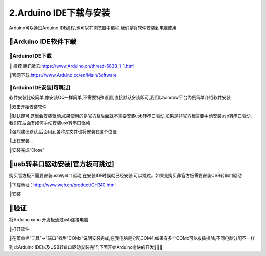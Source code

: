 2.Arduino IDE下载与安装
===================================

Arduino可以通过Arduino IDE编程,也可以在浏览器中编程,我们是将软件安装到电脑使用

🚀Arduino IDE软件下载
--------------------------------------------

🎯Arduino IDE下载
~~~~~~~~~~~~~~~~~~~~~~~~~~~~~~~~~~~

🔸 ``推荐`` 腾讯微云:https://www.Arduino.cn/thread-5838-1-1.html

🔸官网下载:https://www.Arduino.cc/en/Main/Software

🎯Arduino IDE安装[可跳过]
~~~~~~~~~~~~~~~~~~~~~~~~~~~~~~~~~~~

软件安装比较简单,像安装QQ一样简单,不需要特殊设置,直接默认安装即可,我们以window平台为例简单介绍软件安装

🔸双击开始安装软件

🔸默认即可,这里会安装驱动,如果使用的是官方板后面就不需要安装usb转串口驱动,如果是非官方板需要手动安装usb转串口驱动,我们在后面有如何手动安装usb转串口驱动

🔸强烈建议默认,后面用到各种库文件也将安装在这个位置

🔸正在安装...

🔸安装完成“Close”

🚀usb转串口驱动安装[官方板可跳过]
-----------------------------------------------------

购买官方板不需要安装usb转串口驱动,在安装IDE时候就已经安装,可以跳过。如果是购买非官方板需要安装USB转串口驱动

🔸下载地址：http://www.wch.cn/product/CH340.html

🔸安装

🚀验证
-------------------------------------------

将Arduino nano 开发板通过usb连接电脑

🔶打开软件

🔶在菜单栏“工具”->"端口"找到“COMx”说明安装完成,在我电脑是分配COM4,如果有多个COMx可以拔插排除,不同电脑分配不一样

到此Arduino IDE以及USB转串口驱动安装完毕,下面开始Arduino愉快的开发🎉🎉🎉